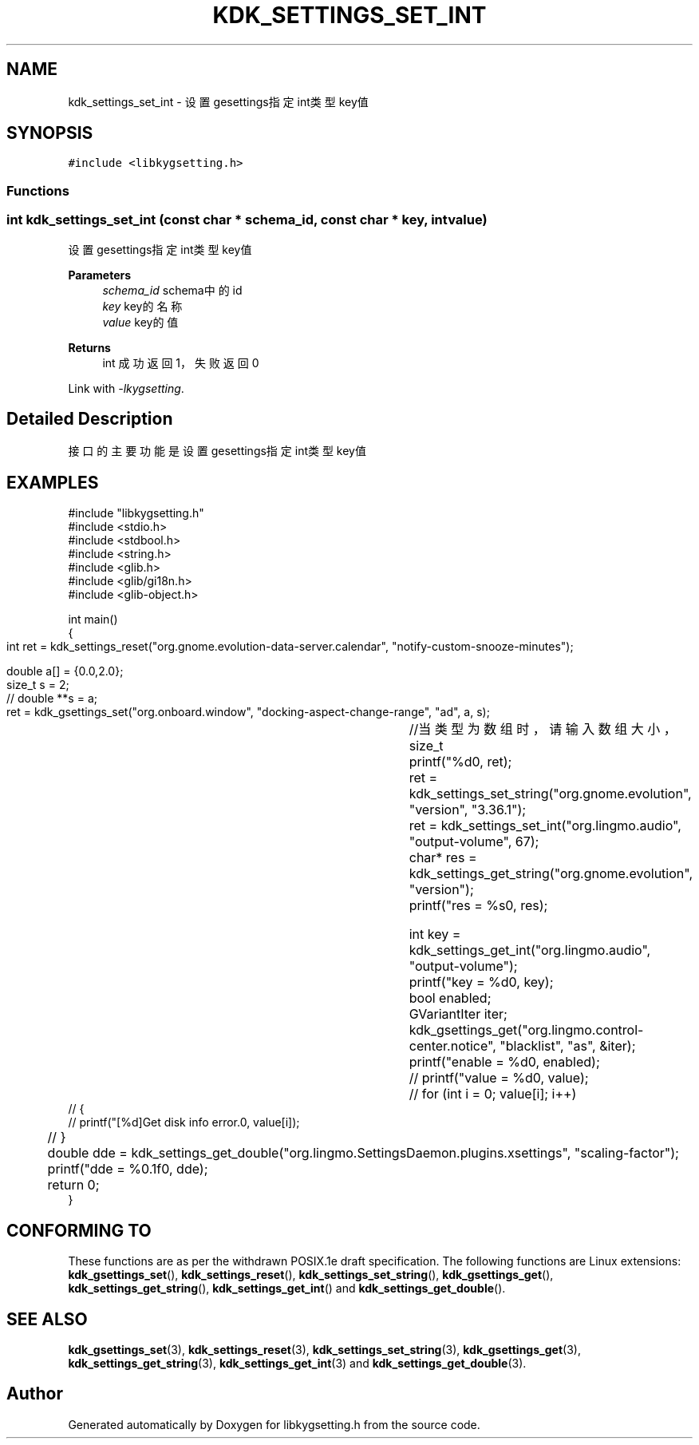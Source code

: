 .TH "KDK_SETTINGS_SET_INT" 3 "Fri Sep 22 2023" "My Project" \" -*- nroff -*-
.ad l
.nh
.SH NAME
kdk_settings_set_int \- 设置gesettings指定int类型key值  

.SH SYNOPSIS
.br
.PP
\fC#include <libkygsetting\&.h>\fP
.br

.SS "Functions"
.SS "int kdk_settings_set_int (const char * schema_id, const char * key, int value)"

.PP
设置gesettings指定int类型key值 
.PP
\fBParameters\fP
.RS 4
\fIschema_id\fP schema中的id 
.br
\fIkey\fP key的名称 
.br
\fIvalue\fP key的值 
.RE
.PP
\fBReturns\fP
.RS 4
int 成功返回1，失败返回0 
.RE
.PP
Link with \fI\-lkygsetting\fP.
.SH "Detailed Description"
.PP 
接口的主要功能是设置gesettings指定int类型key值
.SH EXAMPLES
.EX
#include "libkygsetting.h"
#include <stdio.h>
#include <stdbool.h>
#include <string.h>
#include <glib.h>
#include <glib/gi18n.h>
#include <glib-object.h>

int main()
{
	int ret = kdk_settings_reset("org.gnome.evolution-data-server.calendar", "notify-custom-snooze-minutes");

	double a[] = {0.0,2.0};  
	size_t s = 2;
 	// double **s = a;
	
	ret = kdk_gsettings_set("org.onboard.window", "docking-aspect-change-range", "ad", a, s);	//当类型为数组时，请输入数组大小，size_t
	printf("%d\n", ret);
	ret = kdk_settings_set_string("org.gnome.evolution", "version", "3.36.1");
	ret = kdk_settings_set_int("org.lingmo.audio", "output-volume", 67);
	char* res = kdk_settings_get_string("org.gnome.evolution", "version");
	printf("res = %s\n", res);

	int key = kdk_settings_get_int("org.lingmo.audio", "output-volume");
	printf("key = %d\n", key);
	bool enabled;
	GVariantIter iter;
	kdk_gsettings_get("org.lingmo.control-center.notice", "blacklist", "as", &iter);
	printf("enable = %d\n", enabled);
	// printf("value = %d\n", value);
	// for (int i = 0; value[i]; i++)
    // {
    //     printf("[%d]Get disk info error.\n", value[i]);
	// }

	double dde = kdk_settings_get_double("org.lingmo.SettingsDaemon.plugins.xsettings", "scaling-factor");
	printf("dde = %0.1f\n", dde);
	return 0;
} 
.SH "CONFORMING TO"
These functions are as per the withdrawn POSIX.1e draft specification.
The following functions are Linux extensions:
.BR kdk_gsettings_set (),
.BR kdk_settings_reset (),
.BR kdk_settings_set_string (),
.BR kdk_gsettings_get (),
.BR kdk_settings_get_string (),
.BR kdk_settings_get_int ()
and
.BR kdk_settings_get_double ().
.SH "SEE ALSO"
.BR kdk_gsettings_set (3),
.BR kdk_settings_reset (3),
.BR kdk_settings_set_string (3),
.BR kdk_gsettings_get (3),
.BR kdk_settings_get_string (3),
.BR kdk_settings_get_int (3)
and
.BR kdk_settings_get_double (3).

.SH "Author"
.PP 
Generated automatically by Doxygen for libkygsetting.h from the source code\&.
